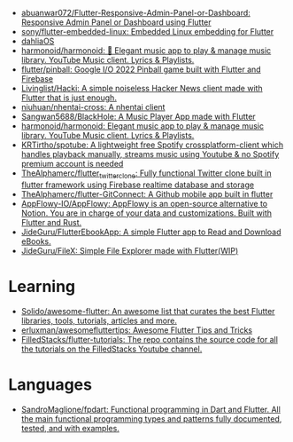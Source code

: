 :PROPERTIES:
:ID:       eee56cd2-7fd9-481f-8ed3-af9f38cd59a0
:END:
- [[https://github.com/abuanwar072/Flutter-Responsive-Admin-Panel-or-Dashboard][abuanwar072/Flutter-Responsive-Admin-Panel-or-Dashboard: Responsive Admin Panel or Dashboard using Flutter]]
- [[https://github.com/sony/flutter-embedded-linux][sony/flutter-embedded-linux: Embedded Linux embedding for Flutter]]
- [[https://github.com/dahliaOS][dahliaOS]]
- [[https://github.com/harmonoid/harmonoid][harmonoid/harmonoid: 🎵 Elegant music app to play & manage music library. YouTube Music client. Lyrics & Playlists.]]
- [[https://github.com/flutter/pinball][flutter/pinball: Google I/O 2022 Pinball game built with Flutter and Firebase]]
- [[https://github.com/Livinglist/Hacki][Livinglist/Hacki: A simple noiseless Hacker News client made with Flutter that is just enough.]]
- [[https://github.com/niuhuan/nhentai-cross][niuhuan/nhentai-cross: A nhentai client]]
- [[https://github.com/Sangwan5688/BlackHole][Sangwan5688/BlackHole: A Music Player App made with Flutter]]
- [[https://github.com/harmonoid/harmonoid][harmonoid/harmonoid: Elegant music app to play & manage music library. YouTube Music client. Lyrics & Playlists.]]
- [[https://github.com/KRTirtho/spotube][KRTirtho/spotube: A lightweight free Spotify crossplatform-client which handles playback manually, streams music using Youtube & no Spotify premium account is needed]]
- [[https://github.com/TheAlphamerc/flutter_twitter_clone][TheAlphamerc/flutter_twitter_clone: Fully functional Twitter clone built in flutter framework using Firebase realtime database and storage]]
- [[https://github.com/TheAlphamerc/flutter-GitConnect][TheAlphamerc/flutter-GitConnect: A Github mobile app built in flutter]]
- [[https://github.com/AppFlowy-IO/AppFlowy][AppFlowy-IO/AppFlowy: AppFlowy is an open-source alternative to Notion. You are in charge of your data and customizations. Built with Flutter and Rust.]]
- [[https://github.com/JideGuru/FlutterEbookApp][JideGuru/FlutterEbookApp: A simple Flutter app to Read and Download eBooks.]]
- [[https://github.com/JideGuru/FileX][JideGuru/FileX: Simple File Explorer made with Flutter(WIP)]]

* Learning
- [[https://github.com/Solido/awesome-flutter][Solido/awesome-flutter: An awesome list that curates the best Flutter libraries, tools, tutorials, articles and more.]]
- [[https://github.com/erluxman/awesomefluttertips][erluxman/awesomefluttertips: Awesome Flutter Tips and Tricks]]
- [[https://github.com/FilledStacks/flutter-tutorials][FilledStacks/flutter-tutorials: The repo contains the source code for all the tutorials on the FilledStacks Youtube channel.]]

* Languages
- [[https://github.com/SandroMaglione/fpdart][SandroMaglione/fpdart: Functional programming in Dart and Flutter. All the main functional programming types and patterns fully documented, tested, and with examples.]]
